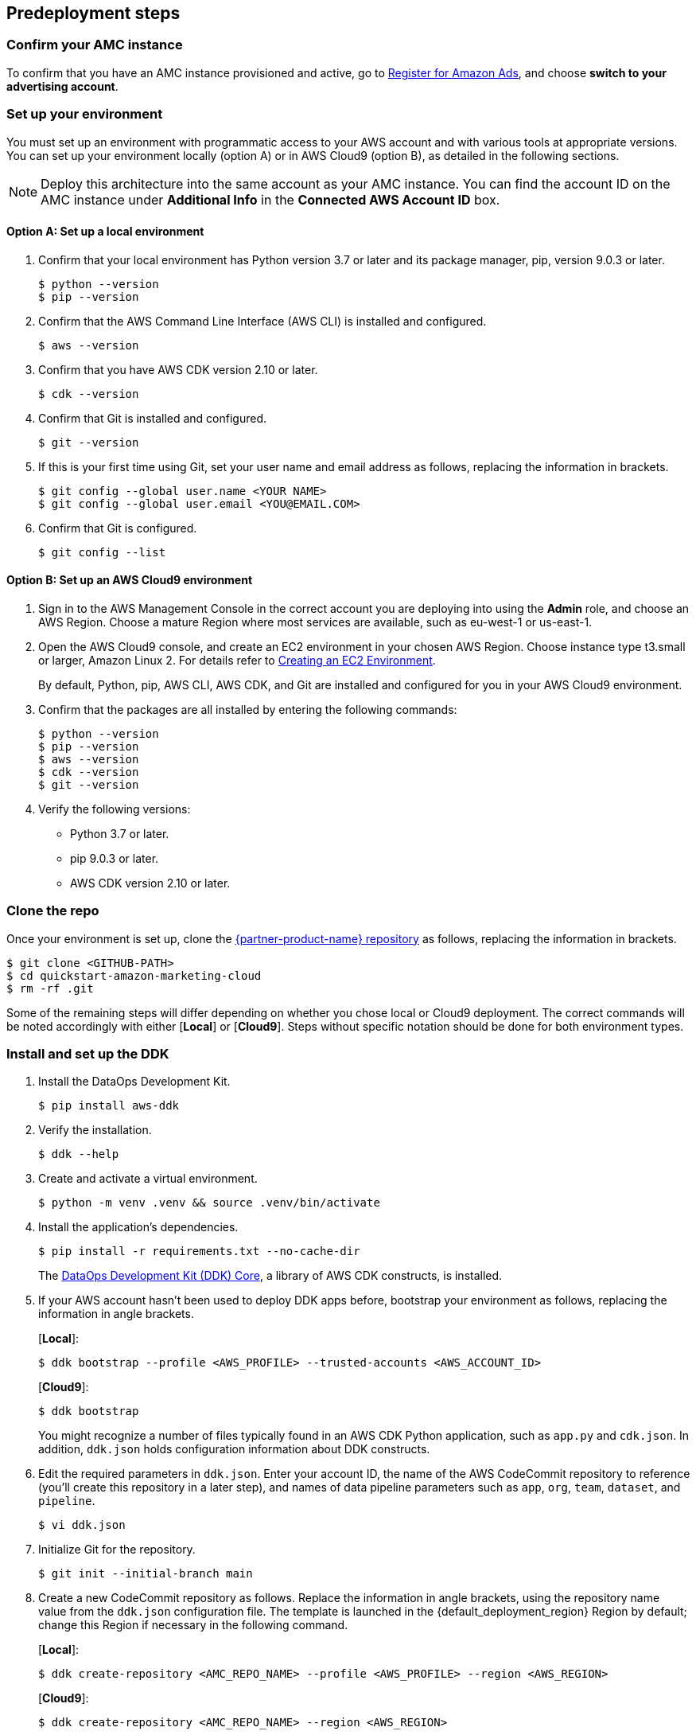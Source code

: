 == Predeployment steps

=== Confirm your AMC instance

To confirm that you have an AMC instance provisioned and active, go to https://advertising.amazon.com/register?ref_=a20m_us_hnav_rgstr[Register for Amazon Ads^], and choose *switch to your advertising account*.

=== Set up your environment

You must set up an environment with programmatic access to your AWS account and with various tools at appropriate versions. 
You can set up your environment locally (option A) or in AWS Cloud9 (option B), as detailed in the following sections. 

NOTE: Deploy this architecture into the same account as your AMC instance. You can find the account ID on the AMC instance under *Additional Info* in the *Connected AWS Account ID* box.

==== Option A: Set up a local environment

. Confirm that your local environment has Python version 3.7 or later and its package manager, pip, version 9.0.3 or later.
+
```
$ python --version
$ pip --version
```

. Confirm that the AWS Command Line Interface (AWS CLI) is installed and configured.
+
```
$ aws --version
```

. Confirm that you have AWS CDK version 2.10 or later.
+
```
$ cdk --version
```

. Confirm that Git is installed and configured.
+
```
$ git --version
```

. If this is your first time using Git, set your user name and email address as follows, replacing the information in brackets.
+
```
$ git config --global user.name <YOUR NAME>
$ git config --global user.email <YOU@EMAIL.COM>
```

. Confirm that Git is configured.
+
```
$ git config --list
```

==== Option B: Set up an AWS Cloud9 environment

. Sign in to the AWS Management Console in the correct account you are deploying into using the *Admin* role, and choose an AWS Region. Choose a mature Region where most services are available, such as eu-west-1 or us-east-1.

. Open the AWS Cloud9 console, and create an EC2 environment in your chosen AWS Region. Choose instance type t3.small or larger, Amazon Linux 2. For details refer to https://docs.aws.amazon.com/cloud9/latest/user-guide/create-environment-main.html[Creating an EC2 Environment^].

+
By default, Python, pip, AWS CLI, AWS CDK, and Git are installed and configured for you in your AWS Cloud9 environment.

. Confirm that the packages are all installed by entering the following commands:
+
```
$ python --version
$ pip --version
$ aws --version
$ cdk --version
$ git --version
```

. Verify the following versions:
* Python 3.7 or later.
* pip 9.0.3 or later.
* AWS CDK version 2.10 or later.

=== Clone the repo

Once your environment is set up, clone the https://fwd.aws/Rp8mK?[{partner-product-name} repository^] as follows, replacing the information in brackets.


```
$ git clone <GITHUB-PATH>
$ cd quickstart-amazon-marketing-cloud
$ rm -rf .git

```

Some of the remaining steps will differ depending on whether you chose local or Cloud9 deployment. The correct commands will be noted accordingly with either [*Local*] or [*Cloud9*]. Steps without specific notation should be done for both environment types.

=== Install and set up the DDK

. Install the DataOps Development Kit.
+
```
$ pip install aws-ddk
```

. Verify the installation.
+
```
$ ddk --help
```

. Create and activate a virtual environment.
+
```
$ python -m venv .venv && source .venv/bin/activate
```

. Install the application's dependencies.
+
```
$ pip install -r requirements.txt --no-cache-dir
```
+
The https://pypi.org/project/aws-ddk-core/[DataOps Development Kit (DDK) Core^], a library of AWS CDK constructs, is installed.

.  If your AWS account hasn't been used to deploy DDK apps before, bootstrap your environment as follows, replacing the information in angle brackets.
+
[*Local*]:
+
```
$ ddk bootstrap --profile <AWS_PROFILE> --trusted-accounts <AWS_ACCOUNT_ID>
```
+
[*Cloud9*]:
+
```
$ ddk bootstrap
```
+

You might recognize a number of files typically found in an AWS CDK Python application, such as `app.py` and `cdk.json`. In addition, `ddk.json` holds configuration information about DDK constructs.

. Edit the required parameters in `ddk.json`. Enter your account ID, the name of the AWS CodeCommit repository to reference (you'll create this repository in a later step), and names of data pipeline parameters such as `app`, `org`, `team`, `dataset`, and `pipeline`.

+
```
$ vi ddk.json
```

. Initialize Git for the repository.
+

```
$ git init --initial-branch main
```

. Create a new CodeCommit repository as follows. Replace the information in angle brackets, using the repository name value from the `ddk.json` configuration file. The template is launched in the {default_deployment_region} Region by default; change this Region if necessary in the following command.
+
[*Local*]:
+
```
$ ddk create-repository <AMC_REPO_NAME> --profile <AWS_PROFILE> --region <AWS_REGION>
```
+
[*Cloud9*]:
+
```
$ ddk create-repository <AMC_REPO_NAME> --region <AWS_REGION>
```
+

. Add and push the initial commit to the repository as follows, replacing the information in angle brackets.
+
[*Local*]:
+

```
$ git config --global credential.helper "!aws codecommit --profile <my-profile> credential-helper $@"
$ git config --global credential.UseHttpPath true
$ git add .
$ git commit -m "Configure AMC Insights on AWS"
$ git push --set-upstream origin main
```
+
[*Cloud9*]:
+
```
$ git add .
$ git commit -m "Configure AMC Insights on AWS"
$ git push --set-upstream origin main
```

== Deployment steps

Deploying this solution takes about {deployment_time} to complete.

. Run the `deploy` command as follows, replacing the information in angle brackets.
+
[*Local*]:
+
```
$ ddk deploy --profile <AWS_PROFILE>
```
+
[*Cloud9*]:
+
```
$ ddk deploy
```
+

. If the status is FAILED in the assets stage of deploying AWS CodePipeline (due to the limited number of file assets that AWS CodeBuild can publish concurrently), choose the *Retry* button. This prompts CodePipeline to continue building the file assets.